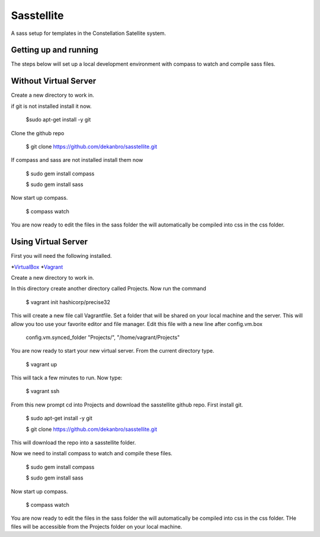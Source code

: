 Sasstellite
==============

A sass setup for templates in the Constellation Satellite system.

Getting up and running
----------------------

The steps below will set up a local development environment with compass to watch and compile sass files.

Without Virtual Server
----------------------

Create a new directory to work in.

if git is not installed install it now.

  $sudo apt-get install -y git

Clone the github repo

  $ git clone https://github.com/dekanbro/sasstellite.git

If compass and sass are not installed install them now

  $ sudo gem install compass
  
  $ sudo gem install sass

Now start up compass.

  $ compass watch

You are now ready to edit the files in the sass folder the will automatically be compiled into css in the css folder.


Using Virtual Server
--------------------

First you will need the following installed.

*VirtualBox_
*Vagrant_

.. _VirtualBox: https://www.virtualbox.org/
.. _Vagrant: https://www.vagrantup.com/

Create a new directory to work in.

In this directory create another directory called Projects. Now run the command

  $ vagrant init hashicorp/precise32

This will create a new file call Vagrantfile. Set a folder that will be shared on your local machine and the server. This will allow you too use your favorite editor and file manager. Edit this file with a new line after config.vm.box

  config.vm.synced_folder "Projects/", "/home/vagrant/Projects"

You are now ready to start your new virtual server. From the current directory type.

  $ vagrant up

This will tack a few minutes to run. Now type:

  $ vagrant ssh

From this new prompt cd into Projects and download the sasstellite github repo. First install git.

  $ sudo apt-get install -y git

  $ git clone https://github.com/dekanbro/sasstellite.git

This will download the repo into a sasstellite folder.

Now we need to install compass to watch and compile these files.

  $ sudo gem install compass
  
  $ sudo gem install sass

Now start up compass.

  $ compass watch

You are now ready to edit the files in the sass folder the will automatically be compiled into css in the css folder. THe files will be accessible from the Projects folder on your local machine.
